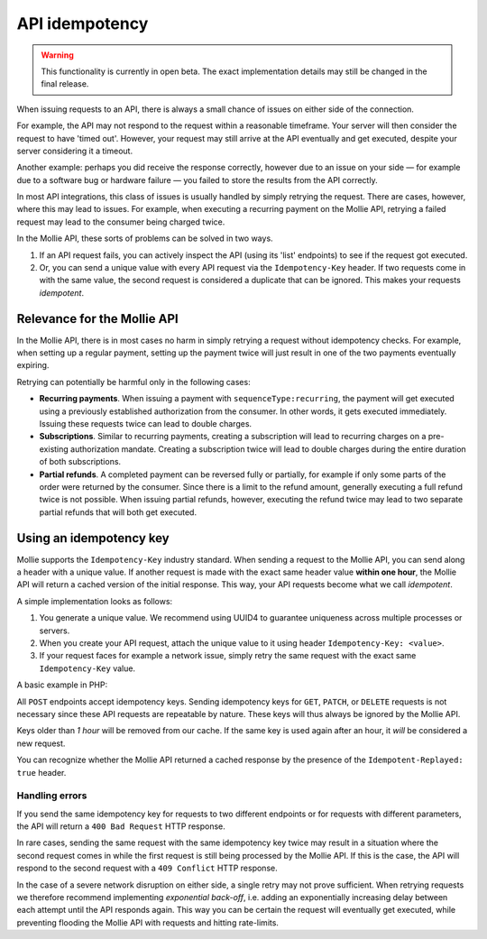 API idempotency
===============

.. warning:: This functionality is currently in open beta. The exact implementation details may still be changed in the
             final release.

When issuing requests to an API, there is always a small chance of issues on either side of the connection.

For example, the API may not respond to the request within a reasonable timeframe. Your server will then consider the
request to have 'timed out'. However, your request may still arrive at the API eventually and get executed, despite your
server considering it a timeout.

Another example: perhaps you did receive the response correctly, however due to an issue on your side — for example due
to a software bug or hardware failure — you failed to store the results from the API correctly.

In most API integrations, this class of issues is usually handled by simply retrying the request. There are cases,
however, where this may lead to issues. For example, when executing a recurring payment on the Mollie API, retrying a
failed request may lead to the consumer being charged twice.

In the Mollie API, these sorts of problems can be solved in two ways.

#. If an API request fails, you can actively inspect the API (using its 'list' endpoints) to see if the request got
   executed.
#. Or, you can send a unique value with every API request via the ``Idempotency-Key`` header. If two requests come in
   with the same value, the second request is considered a duplicate that can be ignored. This makes your requests
   *idempotent*.

Relevance for the Mollie API
----------------------------
In the Mollie API, there is in most cases no harm in simply retrying a request without idempotency checks. For example,
when setting up a regular payment, setting up the payment twice will just result in one of the two payments eventually
expiring.

Retrying can potentially be harmful only in the following cases:

* **Recurring payments**. When issuing a payment with ``sequenceType:recurring``, the payment will get executed using a
  previously established authorization from the consumer. In other words, it gets executed immediately. Issuing these
  requests twice can lead to double charges.
* **Subscriptions**. Similar to recurring payments, creating a subscription will lead to recurring charges on a
  pre-existing authorization mandate. Creating a subscription twice will lead to double charges during the entire
  duration of both subscriptions.
* **Partial refunds**. A completed payment can be reversed fully or partially, for example if only some parts of the
  order were returned by the consumer. Since there is a limit to the refund amount, generally executing a full refund
  twice is not possible. When issuing partial refunds, however, executing the refund twice may lead to two separate
  partial refunds that will both get executed.

Using an idempotency key
------------------------
Mollie supports the ``Idempotency-Key`` industry standard. When sending a request to the Mollie API, you can send along
a header with a unique value. If another request is made with the exact same header value **within one hour**, the
Mollie API will return a cached version of the initial response. This way, your API requests become what we call
*idempotent*.

A simple implementation looks as follows:

#. You generate a unique value. We recommend using UUID4 to guarantee uniqueness across multiple processes or servers.
#. When you create your API request, attach the unique value to it using header ``Idempotency-Key: <value>``.
#. If your request faces for example a network issue, simply retry the same request with the exact same
   ``Idempotency-Key`` value.

A basic example in PHP:

.. code-block:: php
      :linenos:

      <?php
      $mollie = new \Mollie\Api\MollieApiClient();
      $mollie->setApiKey("live_dHar4XY7LxsDOtmnkVtjNVWXLSlXsM");

      $key = generate_uuid4(); // Your own key generating function

      $parameters = [
          "amount" => ["currency" => "EUR", "value" => "10.00"],
          "description" => "Order 12345",
          "customerId" => "cst_8wmqcHMN4U",
          "sequenceType" => "recurring",
          "idempotencyKey" => $key,
      ];

      try {
        $payment = $mollie->payments->create($parameters);
      } catch (\Mollie\Api\Exceptions\CurlConnectTimeoutException $e) {
        // Try once more with the same idempotency key
        $payment = $mollie->payments->create($parameters);
      }

All ``POST`` endpoints accept idempotency keys. Sending idempotency keys for ``GET``, ``PATCH``, or ``DELETE`` requests
is not necessary since these API requests are repeatable by nature. These keys will thus always be ignored by the Mollie
API.

Keys older than *1 hour* will be removed from our cache. If the same key is used again after an hour, it *will* be
considered a new request.

You can recognize whether the Mollie API returned a cached response by the presence of the ``Idempotent-Replayed: true``
header.

Handling errors
^^^^^^^^^^^^^^^
If you send the same idempotency key for requests to two different endpoints or for requests with different parameters,
the API will return a ``400 Bad Request`` HTTP response.

In rare cases, sending the same request with the same idempotency key twice may result in a situation where the second
request comes in while the first request is still being processed by the Mollie API. If this is the case, the API will
respond to the second request with a ``409 Conflict`` HTTP response.

In the case of a severe network disruption on either side, a single retry may not prove sufficient. When retrying
requests we therefore recommend implementing *exponential back-off*, i.e. adding an exponentially increasing delay
between each attempt until the API responds again. This way you can be certain the request will eventually get executed,
while preventing flooding the Mollie API with requests and hitting rate-limits.
